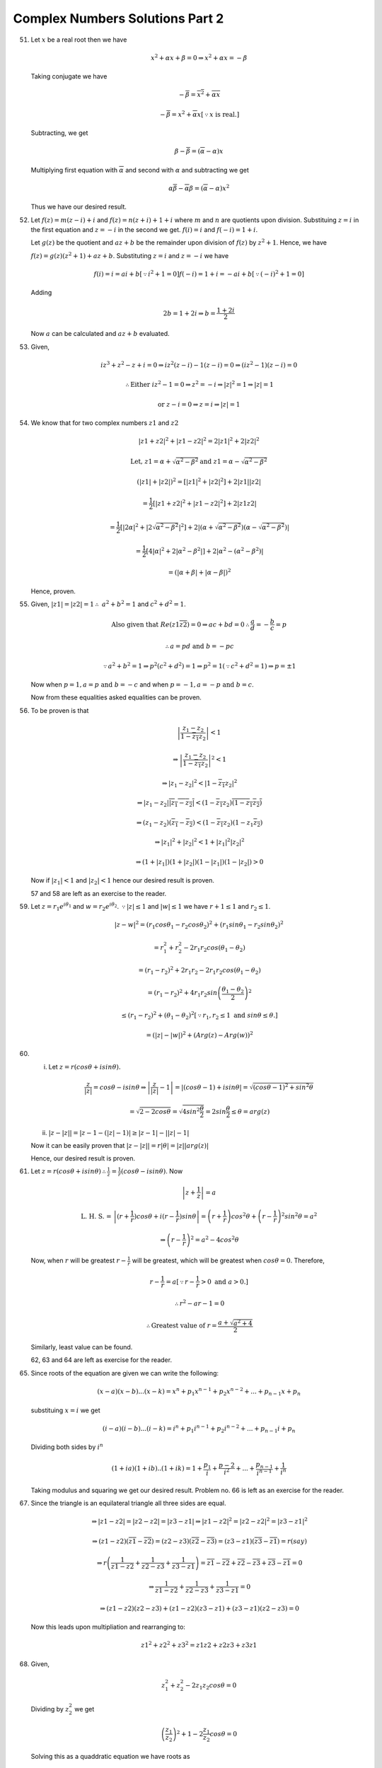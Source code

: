 ********************************
Complex Numbers Solutions Part 2
********************************
51. Let :math:`x` be a real root then we have

    .. math::
       x^2 + \alpha x + \beta = 0 \Rightarrow x^2 + \alpha x = -\beta

    Taking conjugate we have

    .. math::
       -\overline{\beta} = \overline{x^2} + \overline{\alpha x}

       -\overline{\beta} = x^2 + \overline{\alpha}x [\because x \text{ is
       real.}]

    Subtracting, we get

    .. math::
       \beta - \overline{\beta} = (\overline{\alpha} - \alpha)x

    Multiplying first equation with :math:`\overline{\alpha}` and second with
    :math:`\alpha` and subtracting we get

    .. math::
       \alpha\overline{\beta} - \overline{\alpha}\beta = (\overline{\alpha} -
       \alpha)x^2

    Thus we have our desired result.

52. Let :math:`f(z) = m(z - i) + i` and :math:`f(z) = n(z + i) + 1 + i` where
    :math:`m` and :math:`n` are quotients upon division. Substituing :math:`z =
    i` in the first equation and :math:`z = -i` in the second we
    get. :math:`f(i) = i` and :math:`f(-i) = 1+i`.

    Let :math:`g(z)` be the quotient and :math:`az + b` be the remainder upon
    division of :math:`f(z)` by :math:`z^2 + 1`. Hence, we have

    :math:`f(z) = g(z)(z^2 + 1) + az + b`. Substituting :math:`z = i` and
    :math:`z = -i` we have

    .. math::
       f(i) = i = ai + b [\because i^2 + 1 = 0]
       f(-i) = 1 + i = -ai + b [\because (-i)^2 + 1 = 0]
       
    Adding

    .. math::
       2b = 1 + 2i \Rightarrow b = \frac{1 + 2i}{2}

    Now :math:`a` can be calculated and :math:`az + b` evaluated.

53. Given,

    .. math::
       iz^3 + z^2 - z + i = 0 \Rightarrow iz^2(z - i) - 1(z - i) = 0
       \Rightarrow (iz^2 - 1)(z - i) = 0

       \therefore \text{Either } iz^2 - 1 = 0 \Rightarrow z^2 = -i \Rightarrow |z|^2 =
       1 \Rightarrow |z| = 1

       \text{or } z - i = 0 \Rightarrow z = i \Rightarrow |z| = 1

54. We know that for two complex numbers :math:`z1` and :math:`z2`

    .. math::
       |z1 + z2|^2 + |z1 - z2|^2 = 2|z1|^2 + 2|z2|^2

       \text{Let, } z1 = \alpha + \sqrt{\alpha^2 - \beta^2} \text{and } z1 =
       \alpha - \sqrt{\alpha^2 - \beta^2}

       (|z1| + |z2|)^2 = [|z1|^2 + |z2|^2] + 2|z1||z2|

       = \frac{1}{2}[|z1 + z2|^2 + |z1 - z2|^2] + 2|z1z2|

       = \frac{1}{2}[|2\alpha|^2 + |2\sqrt{\alpha^2 - \beta^2}|^2] + 2|(\alpha +
       \sqrt{\alpha^2 - \beta^2})(\alpha - \sqrt{\alpha^2 - \beta^2})|

       = \frac{1}{2}[4|\alpha|^2 + 2|\alpha^2 - \beta^2|] + 2|\alpha^2 -
       (\alpha^2 - \beta^2)|

       = (|\alpha + \beta| + |\alpha - \beta|)^2

    Hence, proven.

55. Given, :math:`|z1| = |z2| = 1 \therefore~a^2 + b^2 = 1` and :math:`c^2 +
    d^2 = 1`.

    .. math::
       \text{Also given that } Re(z1\overline{z2}) = 0 \Rightarrow ac + bd = 0
       \therefore \frac{a}{d} = - \frac{b}{c} = p

       \therefore a = pd \text{ and } b = -pc

       \because a^2 + b^2 = 1 \Rightarrow p^2(c^2 + d^2) = 1 \Rightarrow p^2 =
       1 (\because c^2 + d^2 = 1) \Rightarrow p = \pm 1

    Now when :math:`p = 1, a = p \text{ and } b = -c` and when :math:`p = -1, a
    = -p \text{ and } b = c`.

    Now from these equalities asked equalities can be proven.

56. To be proven is that

    .. math::
       \left|\frac{z_1 - z_2}{1 - \overline{z_1}z_2}\right| < 1

       \Rightarrow \left|\frac{z_1 - z_2}{1 - \overline{z_1}z_2}\right|^2 < 1

       \Rightarrow |z_1 - z_2|^2 < |1 - \overline{z_1}z_2|^2

       \Rightarrow |z_1 - z_2|\overline{|z_1 - z_2|} < (1 -
       \overline{z_1}z_2)\overline{(1 - \overline{z_1}z_2)}

       \Rightarrow (z_1 - z_2)(\overline{z_1} - \overline{z_2}) < (1 -
       \overline{z_1}z_2)(1 - z_1\overline{z_2})

       \Rightarrow |z_1|^2 + |z_2|^2 < 1 + |z_1|^2|z_2|^2

       \Rightarrow (1 + |z_1|)(1 + |z_2|)(1 - |z_1|)(1 - |z_2|) > 0

    Now if :math:`|z_1| < 1` and :math:`|z_2| < 1` hence our desired result is proven.

    57 and 58 are left as an  exercise to the reader.

59. Let :math:`z = r_1e^{i\theta_1}` and :math:`w =
    r_2e^{i\theta_2}`. :math:`\because |z| \le 1` and :math:`|w| \le 1` we have
    :math:`r+1 \le 1` and :math:`r_2 \le 1`.

    .. math::
       |z - w|^2 = (r_1cos\theta_1 - r_2cos\theta_2)^2 + (r_1sin\theta_1 -
       r_2sin\theta_2)^2

       = r_1^2 + r_2^2 -2r_1r_2cos(\theta_1 - \theta_2)

       = (r_1 - r_2)^2 + 2r_1r_2 - 2r_1r_2cos(\theta_1 - \theta_2)

       = (r_1 - r_2)^2 + 4r_1r_2sin\left(\frac{\theta_1 - \theta_2}{2}\right)^2

       \le (r_1 - r_2)^2 + (\theta_1 - \theta_2)^2 [\because r_1, r_2 \le 1 \text{
       and } sin\theta \le \theta.]

       = (|z| - |w|)^2 + (Arg(z) - Arg(w))^2

60. (i) Let :math:`z = r(cos\theta + isin\theta).`

    .. math::
       \frac{z}{|z|} = cos\theta - isin\theta \Rightarrow \left|\frac{z}{|z|} -
       1\right| = |(cos\theta - 1) + isin\theta| = \sqrt{(cos\theta - 1)^2 +
       sin^2\theta}

       = \sqrt{2 - 2cos\theta} = \sqrt{4sin^2\frac{\theta}{2}} =
       2sin\frac{\theta}{2} \le \theta = arg(z)

    (ii) :math:`|z - |z|| = |z - 1 - (|z| - 1)| \ge |z - 1| - ||z| - 1|`

    Now it can be easily proven that :math:`|z - |z|| = r|\theta| =
    |z||arg(z)|`

    Hence, our desired result is proven.

61. Let :math:`z = r(cos\theta + isin\theta) \therefore \frac{1}{z} =
    \frac{1}{r}(cos\theta -isin\theta)`. Now

    .. math::
       \left|z + \frac{1}{z}\right| = a

       \text{L. H. S. = }\left|(r + \frac{1}{r})cos\theta + i(r -
       \frac{1}{r})sin\theta\right| = \left(r +
       \frac{1}{r}\right)cos^2\theta + \left(r -
       \frac{1}{r}\right)^2sin^2\theta = a^2

       \Rightarrow \left(r - \frac{1}{r}\right)^2 = a^2 - 4cos^2\theta

    Now, when :math:`r` will be greatest :math:`r - \frac{1}{r}` will be
    greatest, which will be greatest when :math:`cos\theta = 0`. Therefore,

    .. math::
       r - \frac{1}{r} = a [\because r - \frac{1}{r} > 0 \text{ and } a > 0.]

       \therefore r^2 - ar - 1 = 0

       \therefore \text{Greatest value of } r = \frac{a + \sqrt{a^2 + 4}}{2}

    Similarly, least value can be found.

    62, 63 and 64 are left as exercise for the reader.

65. Since roots of the equation are given we can write the following:

    .. math::
       (x - a)(x - b) ... (x - k) = x^n + p_1x^{n-1} + p_2x^{n-2} + ... +
       p_{n-1}x + p_n

    substituing :math:`x = i` we get

    .. math::
       (i - a)(i - b) ... (i - k) = i^n + p_1i^{n-1} + p_2i^{n - 2} + ... +
       p_{n-1}i + p_n

    Dividing both sides by :math:`i^n`

    .. math::
       (1 + ia)(1 + ib) .. (1 + ik) = 1 + \frac{p_1}{i} + \frac{p-2}{i^2} +
       ... + \frac{p_{n-1}}{i^{n-1}} + \frac{1}{i^n}

    Taking modulus and squaring we get our desired result. Problem no. 66 is
    left as an exercise for the reader.

67. Since the triangle is an equilateral triangle all three sides are equal.

    .. math::

       \Rightarrow |z1 - z2| = |z2 - z2| = |z3 - z1| \Rightarrow |z1 - z2|^2 =
       |z2 - z2|^2 = |z3 - z1|^2

       \Rightarrow (z1 - z2)(\overline{z1} - \overline{z2}) = (z2 -
       z3)(\overline{z2} - \overline{z3}) = (z3 - z1)(\overline{z3} -
       \overline{z1}) = r(say)

       \Rightarrow r\left(\frac{1}{z1 - z2} + \frac{1}{z2 - z3} +
       \frac{1}{z3 - z1}\right) = \overline{z1} - \overline{z2} +
       \overline{z2} - \overline{z3} + \overline{z3} - \overline{z1} = 0

       \Rightarrow \frac{1}{z1 - z2} + \frac{1}{z2 - z3} + \frac{1}{z3 - z1} =
       0

       \Rightarrow (z1 - z2)(z2 - z3) + (z1 - z2)(z3 - z1) + (z3 - z1)(z2 - z3)
       = 0

    Now this leads upon multipliation and rearranging to:

    .. math::
       z1^2 + z2^2 + z3^2 = z1z2 + z2z3 + z3z1

68. Given,

    .. math::
       z_1^2 + z_2^2 -2z_1z_2cos\theta = 0

    Dividing by :math:`z_2^2` we get

    .. math::
       \left(\frac{z_1}{z_2}\right)^2 + 1 - 2\frac{z_1}{z_2}cos\theta = 0

    Solving this as a quaddratic equation we have roots as

    .. math::
       \frac{z_1}{z_2} = \frac{2cos\theta \pm~\sqrt{4cos^2\theta - 4} }{2}

       \Rightarrow \frac{z_1}{z_2} = cos\theta \pm isin\theta

       \Rightarrow |z_1| = |z_2|.

    Hence, :math:`z_1, z_2` and origin form an isosceles triangle.

69. Let points :math:`O, P` and :math:`Q` represents origin, :math:`A` and
    :math:`B` respectivel.

    Given,

    .. math::
       \frac{A}{B} + \frac{B}{A} = 1 \Rightarrow A^2 + B^2 = AB \Rightarrow A^2
       = B(A - B) \text{ and } B^2 = A(B - A)

    Dividing

    .. math::
       \frac{A^2}{B^2} = -\frac{B}{A} \Rightarrow A^3 = -B^3 \Rightarrow |A| =
       |B|

       \Rightarrow |B| = |B - A| \text{ and } |A| = |B - A|

    This :math:`\triangle OPQ` is an isosceles triangle.

70. Let :math:`z_1 = x_1 + iy_1, z_2 = x_2 + iy_2` and :math:`z_3 = x_3 +iy_3.`
    Then area of a triangle is given by

    .. math::
       = \left|\frac{1}{2}\begin{vmatrix}x_1 & y_1 & 1\\x_2 & y_2 & 1\\x_3 & y_3
       & 1\end{vmatrix}\right|

       C_1 \rightarrow C_1 + iC_2

       = \left|\frac{1}{2}\begin{vmatrix}x_1 + iy_1 & y_1 & 1\\x_2 + iy_2 & y_2 &
       1\\x_3 + iy_3 & y_3 & 1\end{vmatrix}\right|

    Now :math:`C_2` can be written as :math:`\frac{1}{2i}(z - \overline{z})`.

    .. math::
       = \left|\frac{1}{2}\begin{vmatrix}z_1 & \frac{1}{2i}(z_1 -
       \overline{z_1}) & 1\\z_2 & \frac{1}{2i}(z_2 - \overline{z_2}) & 1\\z_3 &
       \frac{1}{2i}(z_3 - \overline{z_3}) & 1\end{vmatrix}\right|

    Taking :math:`\frac{1}{2i}` common and :math:`C_2 \rightarrow C_2 - C_1`

    .. math::
       = \left|\frac{1}{4i}\begin{vmatrix}z_1 &  -\overline{z_1} & 1\\z_2 & -\overline{z_2} & 1\\z_3 &
        -\overline{z_3} & 1\end{vmatrix}\right|

    Now expanding this will yield desired result.

71. Given,

    .. math::
       (z + 1)^n = z^n \Rightarrow \left(1 + \frac{1}{z}\right)^n = 1
       \Rightarrow 1 + \frac{1}{z} = 1^{\frac{1}{n}}

       \Rightarrow 1 + \frac{1}{z} = (cos\theta + isin\theta)^{\frac{1}{n}} =
       cos\frac{2r\pi}{n} + isin\frac{2r\pi}{n} \text{ where } r = 0, 1, 2, 3,
       ...

    But when :math:`r = 0 \Rightarrow \frac{1}{z} = 0` which is not possible.

    Solving for :math:`z` will lead us to

    .. math::
       z = -\frac{1}{2} - \frac{i}{2}cos\frac{r\pi}{n}

    Thus :math:`Re(z) = -\frac{1}{2}` which implies the roots lie on the line
    :math:`x = -\frac{1}{2}` and therefore we can conclude they are collinear.

72. Let :math:`z_1, z_2, z_3` and :math:`z_4` are represented by points
    :math:`A, B, C` and :math:`D`. Then, we have

    .. math::
       AD = |z_1 - z_4|, BC = |z_2 - z_3|, CD = |z_3 - z_4| \text{ and so on.}

       (z_1 - z_4)(z_2 - z_3) = (z_2 - z_4)(z_3 - z_1) + (z_3 - z_4)(z_1 - z_2)

       \Rightarrow |z_1 - z_4||z_2 - z_3|~\le~|z_2 - z_4||z_3 - z_1| + |z_3 -
       z_4| + |z_1 - z_2|

    Hence proven.

73. Equation of line passing trhough :math:`a` and :math:`ib` is given by

    .. math::
       \begin{vmatrix}z & \overline{z} & 1\\ a & \overline{a} & 1\\ ib &
       -i\overline{b} & 1\end{vmatrix} = 0

       \Rightarrow (\overline{a} + i\overline{b})z - (a - ib)\overline{z} -
       i(a\overline{b} + \overline{a}b) = 0

       \because a, b \in R, \overline{a} = a, \overline{b} = b

       \Rightarrow (a + ib)z - (a - ib)\overline{z} = 2abi

    Dividing both sides by :math:`2abi` we get desired result.

74. Given,

    .. math::
       |z_1| - |z_2| = |z_1 - z_2| \Rightarrow OA - OB = AB,

    where :math:`O, A` and :math:`B` represents the complex numbers of origin,
    :math:`z_1` and :math:`z_2`. This implies :math:`A` and :math:`B` lie on
    the line passing through origin and they lie on the same side of origin.

    :math:`\therefore arg~z_1 - arg~z_2 = 2n\pi.`

75. Given,

    .. math::
       z - z_1.z_2. ... .z_n = 0

       \Rightarrow arg~z  - arg(z_1.z_2. ... .z_n) = 0

       \Rightarrow arg~z - arg(z_1 + z_2 + ... + z_n) = 0

76. We know that :math:`\triangle ABC` and :math:`\triangle DOE` will be similar if

    .. math::

	   \frac{AC}{AB} = \frac{DE}{DO} \text{ and } \angle BAC = \angle ODE

       i.e. \left|\frac{z_3 - z_1}{z_2 - z_1}\right| = \left|\frac{z_5 -
       z_4}{0 - z_4}\right| 

       \text{and } arg\left(\frac{z_3 - z_1}{z_2 - z_1}\right) =
       \left(\frac{z_5 - z_4}{0 - z_4}\right) 

    By solving two previous equations we get our desired result.

77. Given, :math:`OA = 1` and :math:`|z| = 1 \therefore OP = 1` and
    :math:`\therefore OP = OA`

    :math:`OP_0 = |z_0|` and :math:`OQ = |z\overline{z_0}| =
    |z||\overline{z_0}| = |\overline{z_0}| = |z_0|`

    :math:`\therefore OP_0 = OQ`

    .. math::
       \angle P_0OP = arg\left(\frac{z_0}{z}\right)

       \angle AOQ = arg\left(\frac{1}{z\overline{z_0}}\right) =
       arg\left(\frac{\overline{z}}{\overline{z_0}}\right) [\because
       z\overline{z} = 1]

       = -arg\left(\frac{\overline{z_0}}{z}\right) =
       arg\left(\frac{z_0}{z}\right) [\because -arg~\overline{z} = arg~z]

    Thus the triangles are congruent. Now since :math:`PP_0 = AQ \Rightarrow |z
    - z_0| = |zz_0 - 1|`

78. Using section formula we have,

    .. math::
       P = \frac{az_2 + bz_1}{a + b} \text{ and } Q = \frac{az_2 - bz_1}{a - b}

    Now finding :math:`OP^2 + OQ^2` is as easy as solving an expression which
    is left as an exercise.

79. Given,

    .. math::
       a + b + c = 0 \text{ and } az_1 + bz_2 + cz_3 = 0

    So we have

    .. math::
       az_1 + bz_2 - (a + b)z_3 = 0 \Rightarrow z_3 = \frac{az_1 + bz_2}{a + b}

    This implies that :math:`z_3` lies on the line joining :math:`z_1` and
    :math:`z_3` in the ratio of :math:`a:b` inernally or externally depending
    on their sign.

80. Let equation of a line passing through origin is :math:`a\overline{z} +
    \overline{a}z = 0.` Now let us assume that all the points lie on the same
    side of this line so we have

    .. math::
       a\overline{z_i} + \overline{a}z_i > 0 \text{ or } a\overline{z_i} +
       \overline{a}z_i < 0 \text{ for } i = 1, 2, 3, ..., n

    Thus,

    .. math::
       a\sum_{i=1}^n\overline{z_i} + \overline{a}\sum_{i=1}^nz_i > 0 \text{ or }
       a\sum_{i=1}^n\overline{z_i} + \overline{a}\sum_{i=1}^nz_i < 0

    But it is given that :math:`\sum_{i=1}^nz_i = 0`. Therefore all these
    points lie on different sides of the line passing through the origin.

81. This is similar to 80. and is left as an exercise to the reader.

82. Let :math:`OA` and :math:`OB` be the unit vectors representing :math:`z_1`
    and :math:`z_2`. Then, we have

    .. math::
       \overrightarrow{OA} = \frac{z_1}{|z_1|}, \overrightarrow{OB} =
       \frac{z_2}{|z_2|}

    Using vector math we can now say that the complex number representing the
    bisector of angle between these two will be given by

    .. math::
       z = t\left(\frac{z_1}{|z_1|} + \frac{z_2}{|z_2|}\right), \text{ where }
       t \text{ is an arbitrary number.}

    Problem no. 83. to 90 are based on basic geometry and is left as exercises
    for the reader.

91. Given,

    .. math::
       |z| = 2, \text{ Let } z_1 = -1 + 5z \Rightarrow |z_1 + 1| = 5|z| = 10

    Thus, :math:`z1` lies on a circle with center (-1, 0) and radius 10.

92. Given :math:`z - 25i \le 15.` It represents a circle having center at (0, 25)
    and having a radius of 15. The pictorial representation is given below:

    .. tikz:: 

       \draw[->, => stealth] (-1, 0) -- (3, 0);
       \draw[->, => stealth] (0, -1) -- (0, 4.5);
       \draw (0, 2.5) circle(1.5);
       \draw (0, 0) -- (3, 4);
       \draw (0, 2.5) -- (1.2, 1.6);
       \draw (3, 0) node[anchor=north] {$X$};
       \draw (0, 4.5) node[anchor=east] {$Y$};
       \draw (0, 2.5) node[anchor=east] {$C(0, 2.5)$};
       \draw (3mm, 0) arc(0:atan(1.333):3mm);
       \draw (3mm, 2mm) node[anchor=west] {$\theta$};
       \draw (0, 0) node[anchor=north east] {$O$};
       \draw (1.2, 1.6) node[anchor=north west] {$P$};
       \draw (0, 2.2) arc(270:270+atan(1.333):3mm);
       \draw (.1, 2.2) node[anchor=north west] {$\theta$};

    Let :math:`OP` be tangent to the circle at point :math:`P.`

    Let :math:`\angle POX=\theta` then :math:`\angle OCP=\theta.` Now
    :math:`OC=25, CP=15 \therefore OP=20.` Now :math:`tan\theta = \frac{OP}{CP}
    = \frac{20}{15} = \frac{4}{3}.`

    :math:`\therefore` Least positive value of argz = :math:`\theta =
    tan^{-1}\frac{4}{3}` 

93. Given :math:`|z - z_1|^2 + |z - z_2|^2 = k`

    .. math::
       \Rightarrow |z|^2 + |z_1|^2 - 2R(z\overline{z_1}) + |z|^2 + |z_2|^2
       -2R(z\overline{z_2}) = k

       \Rightarrow 2|z|^2 - 2R[z(\overline{z_1} + \overline{z_2})] = k -
       (|z_1|^2 + |z_2|^2)

       \Rightarrow |z|^2 - 2R\left[z\left(\frac{\overline{z_1 +
       z_2}}{2}\right)\right] + \frac{1}{4}|z_1 + z_2|^2 = \frac{k}{2} +
       \frac{1}{4}[|z_1 + z_2|^2 - 2|z_1|^2 - 2|z_2|^2]

       \Rightarrow \left[z - \frac{z_1 + z_2}{2}\right]^2 =
       \frac{1}{2}\left[k - \frac{1}{2}\{|z_1|^2 + |z_2|^2
       -2R(z_1\overline{z_2})\}\right]

       \Rightarrow \left[z - \frac{z_1 + z_2}{2}\right]^2 =
       \frac{1}{2}\left[k - \frac{1}{2}|z_1 - z_2|^2\right]

    This equation represents a circle with center at :math:`\frac{z_1 +
    z_2}{2}` and radius :math:`\frac{1}{2}\sqrt{2k - |z_1 - z_2|^2},` provided
    :math:`k \ge \frac{|z_1 - z_2|^2}{2}.`

94. Since :math:`|z - 1| = 1, z` represents a circle with center at (1, 0) and
    a radius of 1. It is shown below:

    .. tikz::

       \draw[->, => stealth] (-1, 0) -- (2.5, 0);
       \draw[->, => stealth] (0, -1) -- (0, 2);
       \draw (2.5, 0) node[anchor=north] {$X$};
       \draw (0, 2) node[anchor=east] {$Y$};
       \draw (0, 0) node[anchor=north east] {$O$};
       \draw (1, 0) circle(1);
       \draw (1, 0) node[anchor=north] {$C(1, 0)$};

    Now, :math:`|z - 1| = 1.` Let :math:`z = x + iy` then :math:`x^2 + y^2 =
    2x.` Also,

    .. math::
       \frac{z - 2}{z} = \frac{x - 2 + iy}{x + iy} = \frac{x^2 - 2x + y^2 +
       i2y}{x^2 + y^2} = i\frac{y}{x}

    Now from figure shown z will be either in first quadrant or fourth
    quadrant.

    **Case I.** When :math:`z` lies in the first quadrant. This implies
    :math:`arg z = \theta,` where :math:`tan\theta = \left|\frac{y}{x}\right| =
    \frac{y}{x} \therefore itan(arg z) = itan\theta = i\frac{y}{x}.`

    **Case II.** When :math:`z` lies in the fourth quadrant. Thus :math:`arg z
    = 2\pi - \theta,` where :math:`tan\theta = \left|\frac{y}{x}\right| =
    \frac{-y}{x}.` Now :math:`itan(arg z) = itan(2\pi - \theta) = -tan\theta =
    i\frac{y}{x}`

    Hence, proven.

95. Let :math:`z = x + iy.` Hence,

    .. math::
       arg\left(\frac{z - 1}{z + 1}\right) = \frac{\pi}{4}

       \Rightarrow tan(arg\left(\frac{z - 1}{z + 1}\right)) = 1

       \Rightarrow \frac{2y}{x^2 + y^2 - 1} = 1

       \Rightarrow x^2 + y^2 - 2y - 1 = 0

    Clearly, it is a cricle having center at (0, 1) and radius
    :math:`\sqrt{2}.` Again, :math:`\frac{z - 1}{z + 1}` is in first
    quadrant. This means :math:`x^2 + y^2 > 1` and :math:`y > 0.`

    Thus, locus of :math:`z` is the arc of circle having center at (0, 1) and
    radius :math:`\sqrt{2}` above x-axis.

96. Let :math:`z = x + iy.` Now,

    .. math::
       u + iv = (z - 1)(cos\alpha - isin\alpha) + \frac{1}{z - 1}(cos\alpha +
       isin\alpha)

       = (x - 1)cos\alpha + ysin\alpha + i[ycos\alpha - (x - 1)sin\alpha] +
       \frac{x - 1 - iy}{(x - 1)^2 + y^2}(cos\alpha + isin\alpha)


    Equating imaginary parts, we get

    .. math::
       v = ycos\alpha - (x - 1)sin\alpha + \frac{(x - 1)sin\alpha -
       ycos\alpha}{(x - 1)^2 + y^2} = 0

       \Rightarrow [ycos\alpha - (x - 1)sin\alpha][(x - 1)^2 + y^2] = 0

    :math:`\therefore` either :math:`ycos\alpha - (x - 1)sin\alpha = 0
    \Rightarrow y = tan\alpha(x - 1),` which is a straight line passing through
    (1, 0).

    or :math:`(x - 1)^2 + y^2 - 1 = 0` which is a circle with center at (1, 0)
    and radius unity. Hence, proven.

97. Given,

    .. math::
       1 + a_1z + a_2z^2 + ... + a_nz^n = 0

       \Rightarrow |a_1z| + |a_2z^2| + ... + |a_nz^n| \ge 1

       \Rightarrow L.H.S. = |a_1||z| + |a_2||z|^2 + ... + |a_n||z|^n

       < 2|z| + 2|z|^2 + ... to \infty [\because |a_n| < 2]

    Let :math:`|z| < 1` then

    .. math::
       \frac{2|z|}{1 - |z|} < 1 \Rightarrow |z| > \frac{1}{3}

    When :math:`|z| > 1` clearly :math:`|z| > \frac{1}{3}` hence :math:`z` does
    not lie in the interior of the circle with radius :math:`\frac{1}{3}.`

98. Given,

    .. math::
       2 = z^ncos\theta_0 + z^{n - 1}cos\theta_1 + ... + zcos\theta_n

       \Rightarrow 2 = |z^ncos\theta_0 + z^{n - 1}cos\theta_1 + ... +
       zcos\theta_n|

       < |z^ncos\theta_0| + |z^{n - 1}cos\theta_1| + ... + |zcos\theta_n|

       \le |z|^n + |z|^{n - 1} + ... + 1 [\because cos\theta \le 1]

       < 1 + |z| + |z|^2 + ... to \infty

       \Rightarrow 2 < \frac{|z|}{1 - |z|} [when |z| < 1]

       \Rightarrow |z| > \frac{1}{2}

    Also, when :math:`|z| > 1` then :math:`|z| > \frac{1}{2}.` Thus all roots
    lie outside the circle :math:`|z| = \frac{1}{2}.`

99. Points :math:`z_1, z_2, z_3, z_4` will be concyclic if

    .. math::
       \left(\frac{z_2 - z_4}{z_1 - z_4}\right)\left(\frac{z_1 - z_3}{z_2 -
       z_3}\right) \text{ is real.}

    Given,

    .. math::
       \frac{2}{z_1} = \frac{1}{z_2} + \frac{1}{z_3} = \frac{z_2 + z_3}{z_2z_3}

       \therefore z_1 = \frac{2z_2z_3}{z_1 + z_3}

    Now,

    .. math::
       \left(\frac{z_2 - z_4}{z_1 - z_4}\right)\left(\frac{z_1 - z_3}{z_2 -
       z_3}\right)

       = \left(\frac{z_2 - z_4}{\frac{2z_2z_3}{z_2 + z_3} -
       z_4}\right)\left(\frac{\frac{2z_2z_3}{z_2 + z_3} - z_3}{z_2 - z_3}\right)

       = \frac{1}{2}

    Hence, :math:`z_1, z_2, z_3, z_4` are concyclic.

100. The origin O is circumcenter of :math:`\triangle ABC` and AP is
     perpendicular to BC. Let :math:`P \equiv z.`

     We have OP = OA = OB = OC.

     .. tikz::

        \draw (0, 0) circle(1);
        \draw (.866, -.5) -- (-.866, -.5) -- (.5, .866) -- cycle;
        \draw (.5, .866) -- (.5, -.866);
        \filldraw (0, 0) circle(1pt);
        \draw (0, 0) node[anchor=north] {$O$};
        \draw (.866, -.5) node[anchor=north west] {$C(z_3)$} (-.866, -.5)
        node[anchor=north east] {$B(z_2)$} (.5, .866) node[anchor=south]
        {$A(z_1)$} (.5, -.866) node[anchor=north] {$P(z)$};

     :math:`\therefore |z| = |z_1| = |z_2| = |z_3|`

     :math:`\Rightarrow |z|^2 = |z_1|^2 = |z_2|^2 = |z_3|^2`

     :math:`z\overline{z} = z_1\overline{z_1} = z_2\overline{z_2} =
     z_3\overline{z_3}`

     Since AP is perpendicular to BC, therefore

     .. math::
        arg \frac{z_1 - z}{z_2 - z_3} = \frac{\pi}{2} \text{ or }
        -\frac{\pi}{2}

        \Rightarrow \frac{z_1 - z}{z_2 - z_3} \text{ is purely imaginary.}

        \Rightarrow \left(\frac{z_1 - z}{z_2 - z_3}\right) = -\frac{z_1 - z}{z_2
        - z_3}

        \Rightarrow \frac{z_1 - z}{z_2 - z_3} + \frac{\overline{z_1} -
        \overline{z}}{\overline{z_2} - \overline{z_3}} = 0

     Solving this will yield :math:`z = \frac{z_1z_3}{z_1}.`

